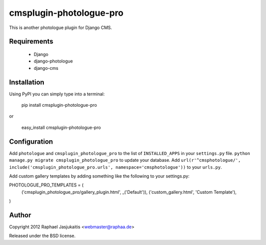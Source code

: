 ########################
cmsplugin-photologue-pro
########################

This is another photologue plugin for Django CMS.


Requirements
============

  * Django
  * django-photologue
  * django-cms


Installation
============

Using PyPI you can simply type into a terminal:

    pip install cmsplugin-photologue-pro

or

    easy_install cmsplugin-photologue-pro


Configuration
=============

Add ``photologue`` and ``cmsplugin_photologue_pro`` to the list of
``INSTALLED_APPS`` in your ``settings.py`` file.
``python manage.py migrate cmsplugin_photologue_pro`` to update your database.
Add ``url(r'^cmsphotologue/', include('cmsplugin_photologue_pro.urls', namespace='cmsphotologue'))``
to your ``urls.py``.

Add custom gallery templates by adding something like the following to your settings.py::

PHOTOLOGUE_PRO_TEMPLATES = (
    ('cmsplugin_photologue_pro/gallery_plugin.html', _('Default')),
    ('custom_gallery.html', 'Custom Template'),
)

Author
======

Copyright 2012 Raphael Jasjukaitis <webmaster@raphaa.de>

Released under the BSD license.
